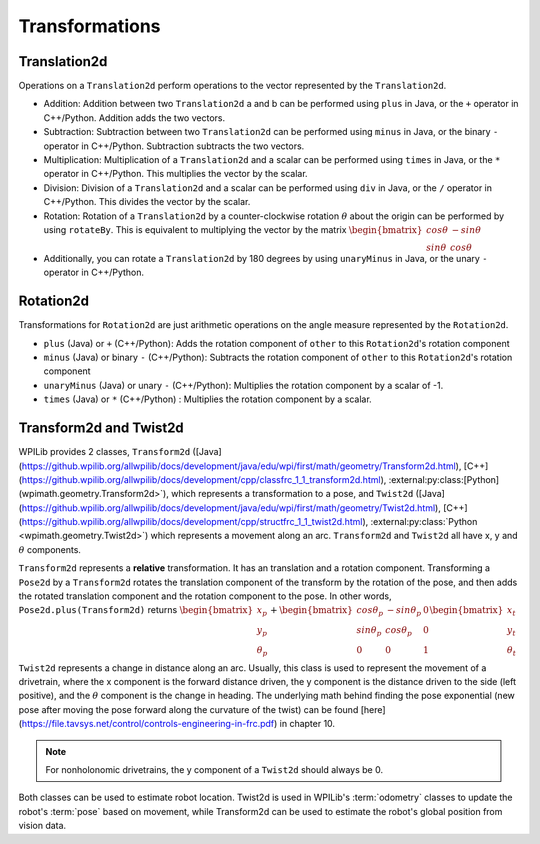 Transformations
===============

Translation2d
-------------

Operations on a ``Translation2d`` perform operations to the vector represented by the ``Translation2d``.

- Addition: Addition between two ``Translation2d`` a and b can be performed using ``plus`` in Java, or the ``+`` operator in C++/Python. Addition adds the two vectors.
- Subtraction: Subtraction between two ``Translation2d`` can be performed using ``minus`` in Java, or the binary ``-`` operator in C++/Python. Subtraction subtracts the two vectors.
- Multiplication: Multiplication of a ``Translation2d`` and a scalar can be performed using ``times`` in Java, or the ``*`` operator in C++/Python. This multiplies the vector by the scalar.
- Division: Division of a ``Translation2d`` and a scalar can be performed using ``div`` in Java, or the ``/`` operator in C++/Python. This divides the vector by the scalar.
- Rotation: Rotation of a ``Translation2d`` by a counter-clockwise rotation :math:`\theta` about the origin can be performed by using ``rotateBy``. This is equivalent to multiplying the vector by the matrix :math:`\begin{bmatrix} cos\theta & -sin\theta \\ sin\theta & cos\theta \end{bmatrix}`
- Additionally, you can rotate a ``Translation2d`` by 180 degrees by using ``unaryMinus`` in Java, or the unary ``-`` operator in C++/Python.

Rotation2d
----------

Transformations for ``Rotation2d`` are just arithmetic operations on the angle measure represented by the ``Rotation2d``.

- ``plus`` (Java) or ``+`` (C++/Python): Adds the rotation component of ``other`` to this ``Rotation2d``'s rotation component
- ``minus`` (Java) or binary ``-`` (C++/Python): Subtracts the rotation component of ``other`` to this ``Rotation2d``'s rotation component
- ``unaryMinus`` (Java) or unary ``-`` (C++/Python): Multiplies the rotation component by a scalar of -1.
- ``times`` (Java) or ``*`` (C++/Python) : Multiplies the rotation component by a scalar.

Transform2d and Twist2d
-----------------------

WPILib provides 2 classes, ``Transform2d`` ([Java](https://github.wpilib.org/allwpilib/docs/development/java/edu/wpi/first/math/geometry/Transform2d.html), [C++](https://github.wpilib.org/allwpilib/docs/development/cpp/classfrc_1_1_transform2d.html), :external:py:class:[Python](wpimath.geometry.Transform2d>`), which represents a transformation to a pose, and ``Twist2d`` ([Java] (https://github.wpilib.org/allwpilib/docs/development/java/edu/wpi/first/math/geometry/Twist2d.html), [C++](https://github.wpilib.org/allwpilib/docs/development/cpp/structfrc_1_1_twist2d.html), :external:py:class:`Python <wpimath.geometry.Twist2d>`) which represents a movement along an arc. ``Transform2d`` and ``Twist2d`` all have x, y and :math:`\theta` components.

``Transform2d`` represents a **relative** transformation. It has an translation and a rotation component. Transforming a ``Pose2d`` by a ``Transform2d`` rotates the translation component of the transform by the rotation of the pose, and then adds the rotated translation component and the rotation component to the pose. In other words, ``Pose2d.plus(Transform2d)`` returns :math:`\begin{bmatrix} x_p \\ y_p \\ \theta_p \end{bmatrix}+\begin{bmatrix} cos\theta_p & -sin\theta_p & 0 \\ sin\theta_p & cos\theta_p & 0 \\ 0 & 0 & 1 \end{bmatrix}\begin{bmatrix}x_t \\ y_t \\ \theta_t \end{bmatrix}`

``Twist2d`` represents a change in distance along an arc. Usually, this class is used to represent the movement of a drivetrain, where the x component is the forward distance driven, the y component is the distance driven to the side (left positive), and the :math:`\theta` component is the change in heading. The underlying math behind finding the pose exponential (new pose after moving the pose forward along the curvature of the twist) can be found [here](https://file.tavsys.net/control/controls-engineering-in-frc.pdf) in chapter 10.

.. note:: For nonholonomic drivetrains, the y component of a ``Twist2d`` should always be 0.

Both classes can be used to estimate robot location. Twist2d is used in WPILib's :term:`odometry` classes to update the robot's :term:`pose` based on movement, while Transform2d can be used to estimate the robot's global position from vision data.
